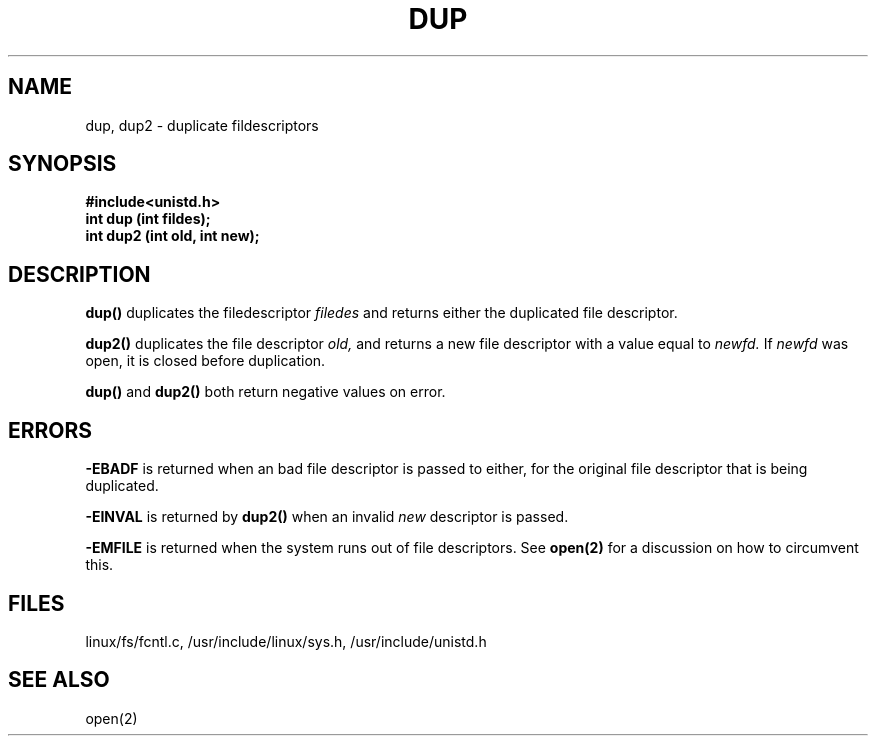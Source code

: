 .TH DUP  2
.UC 4
.SH NAME
dup, dup2  \- duplicate fildescriptors
.SH SYNOPSIS
.nf
.B #include<unistd.h>
.B int dup (int fildes);
.B int dup2 (int old, int new);
.fi
.SH DESCRIPTION
.B dup()
duplicates the filedescriptor 
.I filedes
and returns either the duplicated file descriptor.
.PP
.B dup2() 
duplicates the file descriptor
.I old,
and returns a new file descriptor with a value equal to     
.I newfd.
If 
.I newfd
was open, it is closed before duplication.   
.PP
.B dup()
and 
.B dup2()
both return negative values on error.
.SH ERRORS
.B -EBADF 
is returned when an bad file descriptor is passed to either,
for the original file descriptor
that is being duplicated.
.PP
.B -EINVAL
is returned  by 
.B dup2()
when an invalid 
.I new
descriptor is passed.
.PP
.B -EMFILE
is returned when the system runs out of file descriptors. See 
.B open(2)
for a discussion on how to circumvent this.
.SH FILES
linux/fs/fcntl.c, /usr/include/linux/sys.h, /usr/include/unistd.h
.SH SEE ALSO
open(2) 
